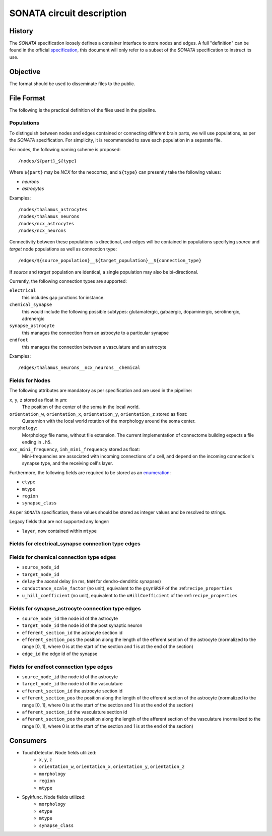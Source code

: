 .. _sonata:

SONATA circuit description
==========================

History
-------

The `SONATA` specification loosely defines a container interface to store
nodes and edges.  A full "definition" can be found in the official
specification_, this document will only refer to a subset of the `SONATA`
specification to instruct its use.

Objective
---------

The format should be used to disseminate files to the public.

File Format
-----------

The following is the practical definition of the files used in the
pipeline.

Populations
~~~~~~~~~~~

To distinguish between nodes and edges contained or connecting different
brain parts, we will use populations, as per the `SONATA` specification.
For simplicity, it is recommended to save each population in a separate
file.

For nodes, the following naming scheme is proposed::

    /nodes/${part}_${type}

Where ``${part}`` may be `NCX` for the neocortex, and ``${type}`` can
presently take the following values:

- `neurons`
- `astrocytes`

Examples::

    /nodes/thalamus_astrocytes
    /nodes/thalamus_neurons
    /nodes/ncx_astrocytes
    /nodes/ncx_neurons

Connectivity between these populations is directional, and edges will be
contained in populations specifying `source` and `target` node populations
as well as connection type::

    /edges/${source_population}__${target_population}__${connection_type}

If `source` and `target` population are identical, a single population may
also be bi-directional.

Currently, the following connection types are supported:

``electrical``
   this includes gap junctions for instance.
``chemical_synapse``
   this would include the following possible subtypes: glutamatergic, gabaergic, dopaminergic, serotinergic, adrenergic
``synapse_astrocyte``
   this manages the connection from an astrocyte to a particular synapse
``endfoot``
   this manages the connection between a vasculature and an astrocyte


Examples::

    /edges/thalamus_neurons__ncx_neurons__chemical

Fields for Nodes
~~~~~~~~~~~~~~~~

The following attributes are mandatory as per specification and are used in the pipeline:

``x``, ``y``, ``z`` stored as float in μm:
    The position of the center of the soma in the local world.

``orientation_w``, ``orientation_x``, ``orientation_y``, ``orientation_z`` stored as float:
    Quaternion with the local world rotation of the morphology around the
    soma center.

``morphology``:
   Morphology file name, without file extension.
   The current implementation of connectome building expects a file ending in ``.h5``.

``exc_mini_frequency``, ``inh_mini_frequency`` stored as float:
    Mini-frequencies are associated with incoming connections of a cell, and
    depend on the incoming connection's synapse type, and the receiving cell's
    layer.

Furthermore, the following fields are required to be stored as an
`enumeration`_:

- ``etype``
- ``mtype``
- ``region``
- ``synapse_class``

As per ``SONATA`` specification, these values should be stored as integer
values and be resolved to strings.

Legacy fields that are not supported any longer:

- ``layer``, now contained within ``mtype``

Fields for electrical_synapse connection type edges
~~~~~~~~~~~~~~~~~~~~~~~~~~~~~~~~~~~~~~~~~~~~~~~~~~~

Fields for chemical connection type edges
~~~~~~~~~~~~~~~~~~~~~~~~~~~~~~~~~~~~~~~~~

- ``source_node_id``
- ``target_node_id``
- ``delay`` the axonal delay (in ms, ``NaN`` for dendro-dendritic synapses)
- ``conductance_scale_factor`` (no unit), equivalent to the ``gsynSRSF`` of the
  :ref:``recipe_properties``
- ``u_hill_coefficient`` (no unit), equivalent to the ``uHillCoefficient`` of
  the :ref:``recipe_properties``

Fields for synapse_astrocyte connection type edges
~~~~~~~~~~~~~~~~~~~~~~~~~~~~~~~~~~~~~~~~~~~~~~~~~~

- ``source_node_id`` the node id of the astrocyte
- ``target_node_id`` the node id of the post synaptic neuron
- ``efferent_section_id`` the astrocyte section id
- ``efferent_section_pos`` the position along the length of the efferent section of the astrocyte (normalized to the range [0, 1], where 0 is at the start of the section and 1 is at the end of the section)
- ``edge_id`` the edge id of the synapse

Fields for endfoot connection type edges
~~~~~~~~~~~~~~~~~~~~~~~~~~~~~~~~~~~~~~~~

- ``source_node_id`` the node id of the astrocyte
- ``target_node_id`` the node id of the vasculature
- ``efferent_section_id`` the astrocyte section id
- ``efferent_section_pos`` the position along the length of the efferent section of the astrocyte (normalized to the range [0, 1], where 0 is at the start of the section and 1 is at the end of the section)
- ``afferent_section_id`` the vasculature section id
- ``afferent_section_pos`` the position along the length of the afferent section of the vasculature (normalized to the range [0, 1], where 0 is at the start of the section and 1 is at the end of the section)

Consumers
---------

- TouchDetector. Node fields utilized:
   - ``x``, ``y``, ``z``
   - ``orientation_w``, ``orientation_x``, ``orientation_y``, ``orientation_z``
   - ``morphology``
   - ``region``
   - ``mtype``

- Spykfunc. Node fields utilized:
   - ``morphology``
   - ``etype``
   - ``mtype``
   - ``synapse_class``

.. _specification: https://github.com/AllenInstitute/sonata/blob/master/docs/SONATA_DEVELOPER_GUIDE.md
.. _enumeration: https://github.com/AllenInstitute/sonata/blob/master/docs/SONATA_DEVELOPER_GUIDE.md#nodes---enum-datatypes
